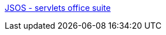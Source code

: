:jbake-type: post
:jbake-status: published
:jbake-title: JSOS - servlets office suite
:jbake-tags: software,java,j2ee,servlet,programming,exemple,library,_mois_avr.,_année_2005
:jbake-date: 2005-04-04
:jbake-depth: ../
:jbake-uri: shaarli/1112629749000.adoc
:jbake-source: https://nicolas-delsaux.hd.free.fr/Shaarli?searchterm=http%3A%2F%2Fcoldjava.hypermart.net%2Fservlets.htm&searchtags=software+java+j2ee+servlet+programming+exemple+library+_mois_avr.+_ann%C3%A9e_2005
:jbake-style: shaarli

http://coldjava.hypermart.net/servlets.htm[JSOS - servlets office suite]


